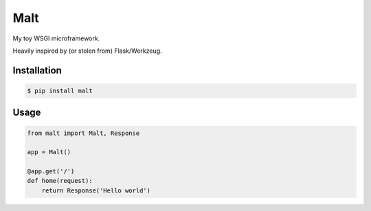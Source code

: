 Malt
===============================

.. image:: https://img.shields.io/travis/nickfrostatx/malt.svg
    :target: https://travis-ci.org/nickfrostatx/malt

.. image:: https://img.shields.io/coveralls/nickfrostatx/malt.svg
    :target: https://coveralls.io/github/nickfrostatx/malt

.. image:: https://img.shields.io/pypi/v/malt.svg
    :target: https://pypi.python.org/pypi/malt

.. image:: https://img.shields.io/pypi/l/malt.svg
    :target: https://raw.githubusercontent.com/nickfrostatx/malt/master/LICENSE

My toy WSGI microframework.

Heavily inspired by (or stolen from) Flask/Werkzeug.

Installation
------------

.. code-block:: bash

    $ pip install malt

Usage
-----

.. code-block:: python

    from malt import Malt, Response

    app = Malt()

    @app.get('/')
    def home(request):
        return Response('Hello world')
